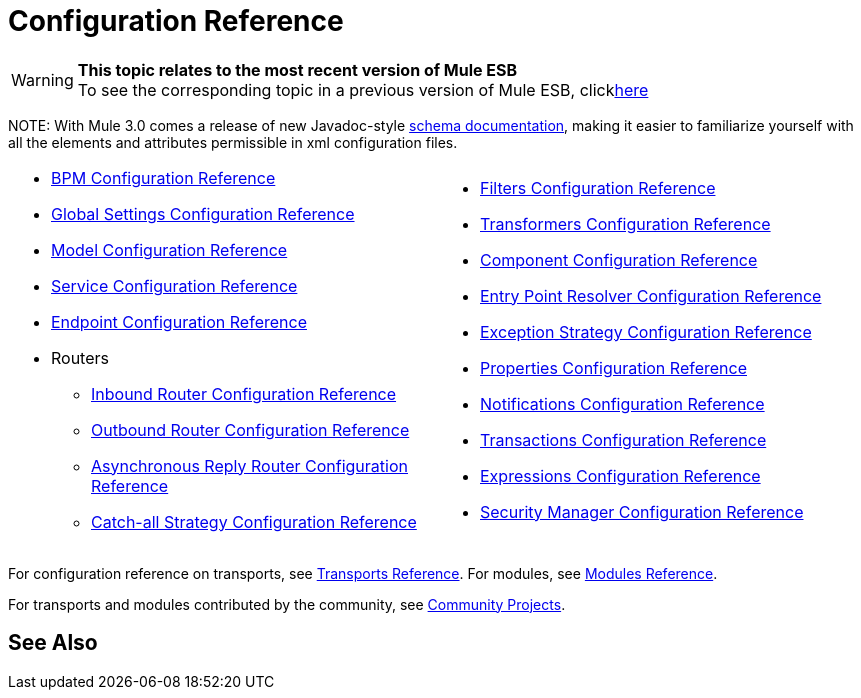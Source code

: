 = Configuration Reference

[WARNING]
*This topic relates to the most recent version of Mule ESB* +
To see the corresponding topic in a previous version of Mule ESB, clicklink:documentation-3.2/display/MULE2USER/Configuration+Reference[here]

NOTE:
With Mule 3.0 comes a release of new Javadoc-style http://www.mulesoft.org/docs/site/3.0.0/schemadocs/[schema documentation], making it easier to familiarize yourself with all the elements and attributes permissible in xml configuration files.

[cols="2*a",grid=none]
|===
|
* link:/mule-user-guide/v/3.2/bpm-configuration-reference[BPM Configuration Reference]
* link:/mule-user-guide/v/3.2/global-settings-configuration-reference[Global Settings Configuration Reference]
* link:/mule-user-guide/v/3.2/model-configuration-reference[Model Configuration Reference]
* link:/mule-user-guide/v/3.2/service-configuration-reference[Service Configuration Reference]
* link:/mule-user-guide/v/3.2/endpoint-configuration-reference[Endpoint Configuration Reference]
* Routers
** link:/mule-user-guide/v/3.2/inbound-router-configuration-reference[Inbound Router Configuration Reference]
** link:/mule-user-guide/v/3.2/outbound-router-configuration-reference[Outbound Router Configuration Reference]
** link:/mule-user-guide/v/3.2/asynchronous-reply-router-configuration-reference[Asynchronous Reply Router Configuration Reference]
** link:/mule-user-guide/v/3.2/catch-all-strategy-configuration-reference[Catch-all Strategy Configuration Reference]

|
* link:/mule-user-guide/v/3.2/filters-configuration-reference[Filters Configuration Reference]
* link:/mule-user-guide/v/3.2/transformers-configuration-reference[Transformers Configuration Reference]
* link:/mule-user-guide/v/3.2/component-configuration-reference[Component Configuration Reference]
* link:/mule-user-guide/v/3.2/entry-point-resolver-configuration-reference[Entry Point Resolver Configuration Reference]
* link:/mule-user-guide/v/3.2/exception-strategy-configuration-reference[Exception Strategy Configuration Reference]
* link:/mule-user-guide/v/3.2/properties-configuration-reference[Properties Configuration Reference]
* link:/mule-user-guide/v/3.2/notifications-configuration-reference[Notifications Configuration Reference]
* link:/mule-user-guide/v/3.2/transactions-configuration-reference[Transactions Configuration Reference]
* link:/mule-user-guide/v/3.2/expressions-configuration-reference[Expressions Configuration Reference]
* link:/mule-user-guide/v/3.2/security-manager-configuration-reference[Security Manager Configuration Reference]

|===

For configuration reference on transports, see link:/mule-user-guide/v/3.2/transports-reference[Transports Reference]. For modules, see link:/mule-user-guide/v/3.2/modules-reference[Modules Reference].

For transports and modules contributed by the community, see link:https://www.mulesoft.com/exchange#!/?searchTerm=community[Community Projects].

== See Also





